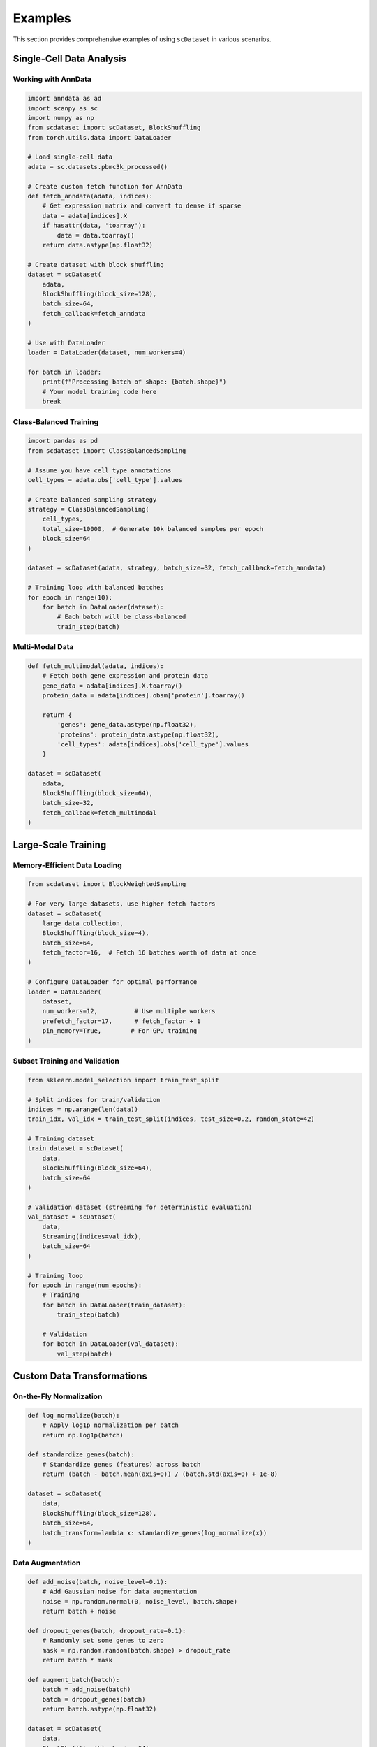 Examples
========

This section provides comprehensive examples of using ``scDataset`` in various scenarios.

Single-Cell Data Analysis
--------------------------

Working with AnnData
~~~~~~~~~~~~~~~~~~~~~

.. code-block:: python

   import anndata as ad
   import scanpy as sc
   import numpy as np
   from scdataset import scDataset, BlockShuffling
   from torch.utils.data import DataLoader
   
   # Load single-cell data
   adata = sc.datasets.pbmc3k_processed()
   
   # Create custom fetch function for AnnData
   def fetch_anndata(adata, indices):
       # Get expression matrix and convert to dense if sparse
       data = adata[indices].X
       if hasattr(data, 'toarray'):
           data = data.toarray()
       return data.astype(np.float32)
   
   # Create dataset with block shuffling
   dataset = scDataset(
       adata,
       BlockShuffling(block_size=128),
       batch_size=64,
       fetch_callback=fetch_anndata
   )
   
   # Use with DataLoader
   loader = DataLoader(dataset, num_workers=4)
   
   for batch in loader:
       print(f"Processing batch of shape: {batch.shape}")
       # Your model training code here
       break

Class-Balanced Training
~~~~~~~~~~~~~~~~~~~~~~~

.. code-block:: python

   import pandas as pd
   from scdataset import ClassBalancedSampling
   
   # Assume you have cell type annotations
   cell_types = adata.obs['cell_type'].values
   
   # Create balanced sampling strategy
   strategy = ClassBalancedSampling(
       cell_types, 
       total_size=10000,  # Generate 10k balanced samples per epoch
       block_size=64
   )
   
   dataset = scDataset(adata, strategy, batch_size=32, fetch_callback=fetch_anndata)
   
   # Training loop with balanced batches
   for epoch in range(10):
       for batch in DataLoader(dataset):
           # Each batch will be class-balanced
           train_step(batch)

Multi-Modal Data
~~~~~~~~~~~~~~~~

.. code-block:: python

   def fetch_multimodal(adata, indices):
       # Fetch both gene expression and protein data
       gene_data = adata[indices].X.toarray()
       protein_data = adata[indices].obsm['protein'].toarray()
       
       return {
           'genes': gene_data.astype(np.float32),
           'proteins': protein_data.astype(np.float32),
           'cell_types': adata[indices].obs['cell_type'].values
       }
   
   dataset = scDataset(
       adata,
       BlockShuffling(block_size=64),
       batch_size=32,
       fetch_callback=fetch_multimodal
   )

Large-Scale Training
--------------------

Memory-Efficient Data Loading
~~~~~~~~~~~~~~~~~~~~~~~~~~~~~~

.. code-block:: python

   from scdataset import BlockWeightedSampling
   
   # For very large datasets, use higher fetch factors
   dataset = scDataset(
       large_data_collection,
       BlockShuffling(block_size=4),
       batch_size=64,
       fetch_factor=16,  # Fetch 16 batches worth of data at once
   )
   
   # Configure DataLoader for optimal performance
   loader = DataLoader(
       dataset,
       num_workers=12,          # Use multiple workers
       prefetch_factor=17,      # fetch_factor + 1
       pin_memory=True,        # For GPU training
   )

Subset Training and Validation
~~~~~~~~~~~~~~~~~~~~~~~~~~~~~~~

.. code-block:: python

   from sklearn.model_selection import train_test_split
   
   # Split indices for train/validation
   indices = np.arange(len(data))
   train_idx, val_idx = train_test_split(indices, test_size=0.2, random_state=42)
   
   # Training dataset
   train_dataset = scDataset(
       data,
       BlockShuffling(block_size=64),
       batch_size=64
   )
   
   # Validation dataset (streaming for deterministic evaluation)
   val_dataset = scDataset(
       data,
       Streaming(indices=val_idx),
       batch_size=64
   )
   
   # Training loop
   for epoch in range(num_epochs):
       # Training
       for batch in DataLoader(train_dataset):
           train_step(batch)
       
       # Validation
       for batch in DataLoader(val_dataset):
           val_step(batch)

Custom Data Transformations
----------------------------

On-the-Fly Normalization
~~~~~~~~~~~~~~~~~~~~~~~~~

.. code-block:: python

   def log_normalize(batch):
       # Apply log1p normalization per batch
       return np.log1p(batch)
   
   def standardize_genes(batch):
       # Standardize genes (features) across batch
       return (batch - batch.mean(axis=0)) / (batch.std(axis=0) + 1e-8)
   
   dataset = scDataset(
       data,
       BlockShuffling(block_size=128),
       batch_size=64,
       batch_transform=lambda x: standardize_genes(log_normalize(x))
   )

Data Augmentation
~~~~~~~~~~~~~~~~~

.. code-block:: python

   def add_noise(batch, noise_level=0.1):
       # Add Gaussian noise for data augmentation
       noise = np.random.normal(0, noise_level, batch.shape)
       return batch + noise
   
   def dropout_genes(batch, dropout_rate=0.1):
       # Randomly set some genes to zero
       mask = np.random.random(batch.shape) > dropout_rate
       return batch * mask
   
   def augment_batch(batch):
       batch = add_noise(batch)
       batch = dropout_genes(batch)
       return batch.astype(np.float32)
   
   dataset = scDataset(
       data,
       BlockShuffling(block_size=64),
       batch_size=32,
       batch_transform=augment_batch
   )

Working with HuggingFace Datasets
----------------------------------

Basic Usage
~~~~~~~~~~~

.. code-block:: python

   from datasets import load_dataset
   
   # Load a HuggingFace dataset
   hf_dataset = load_dataset("your_username/your_dataset", split="train")
   
   # Simple usage
   dataset = scDataset(hf_dataset, Streaming(), batch_size=32)
   
   for batch in DataLoader(dataset):
       # batch will be a dictionary with dataset features
       print(batch.keys())

Custom Processing for HuggingFace Data
~~~~~~~~~~~~~~~~~~~~~~~~~~~~~~~~~~~~~~~

.. code-block:: python

   def process_hf_batch(batch):
       # Extract and process specific features
       features = np.array(batch['expression'])
       labels = np.array(batch['cell_type_id'])
       
       return {
           'features': features.astype(np.float32),
           'labels': labels.astype(np.int64)
       }
   
   dataset = scDataset(
       hf_dataset,
       BlockShuffling(block_size=128),
       batch_size=64,
       batch_transform=process_hf_batch
   )

Integration with PyTorch Lightning
-----------------------------------

.. code-block:: python

   import pytorch_lightning as pl
   from torch.utils.data import DataLoader
   
   class SingleCellDataModule(pl.LightningDataModule):
       def __init__(self, data_path, batch_size=64, num_workers=4):
           super().__init__()
           self.data_path = data_path
           self.batch_size = batch_size
           self.num_workers = num_workers
           
       def setup(self, stage=None):
           # Load your data
           self.data = load_data(self.data_path)
           
           # Split indices
           indices = np.arange(len(self.data))
           train_idx, val_idx = train_test_split(indices, test_size=0.2)
           
           # Create datasets
           self.train_dataset = scDataset(
               self.data,
               BlockShuffling(block_size=128),
               batch_size=self.batch_size
           )
           
           self.val_dataset = scDataset(
               self.data,
               Streaming(indices=val_idx),
               batch_size=self.batch_size
           )
       
       def train_dataloader(self):
           return DataLoader(
               self.train_dataset,
               num_workers=self.num_workers,
               prefetch_factor=2
           )
       
       def val_dataloader(self):
           return DataLoader(
               self.val_dataset,
               num_workers=self.num_workers,
               prefetch_factor=2
           )

Advanced Sampling Strategies
-----------------------------

Custom Weighted Sampling
~~~~~~~~~~~~~~~~~~~~~~~~~

.. code-block:: python

   # Create weights based on cell type frequency (inverse frequency weighting)
   cell_types = adata.obs['cell_type']
   type_counts = cell_types.value_counts()
   weights = 1.0 / type_counts[cell_types].values
   weights = weights / weights.sum()  # Normalize
   
   strategy = BlockWeightedSampling(
       weights=weights,
       total_size=5000,
       block_size=64,
       replace=True
   )
   
   dataset = scDataset(adata, strategy, batch_size=32)

Temporal Sampling for Time-Series Data
~~~~~~~~~~~~~~~~~~~~~~~~~~~~~~~~~~~~~~~

.. code-block:: python

   # Custom strategy for time-series single-cell data
   def create_temporal_indices(timepoints, window_size=5):
       indices = []
       for i in range(len(timepoints) - window_size + 1):
           indices.extend(range(i, i + window_size))
       return np.array(indices)
   
   temporal_indices = create_temporal_indices(adata.obs['timepoint'])
   
   dataset = scDataset(
       adata,
       Streaming(indices=temporal_indices),
       batch_size=32
   )

Performance Benchmarking
------------------------

.. code-block:: python

   import time
   from contextlib import contextmanager
   
   @contextmanager
   def timer():
       start = time.time()
       yield
       end = time.time()
       print(f"Time taken: {end - start:.2f} seconds")
   
   # Compare different configurations
   configs = [
       {'block_size': 32, 'fetch_factor': 1},
       {'block_size': 64, 'fetch_factor': 2},
       {'block_size': 128, 'fetch_factor': 4},
   ]
   
   for config in configs:
       dataset = scDataset(
           large_data,
           BlockShuffling(block_size=config['block_size']),
           batch_size=64,
           fetch_factor=config['fetch_factor']
       )
       
       loader = DataLoader(dataset, num_workers=4)
       
       with timer():
           for i, batch in enumerate(loader):
               if i >= 100:  # Test first 100 batches
                   break
       
       print(f"Config {config}: done")

Tips and Best Practices
------------------------

1. **Choose appropriate block sizes**: Larger blocks (128-512) work better for sequential data access, smaller blocks (16-64) for more randomness.

2. **Use fetch_factor > 1** for better I/O efficiency, especially with slow storage.

3. **Set prefetch_factor = fetch_factor + 1** in DataLoader for optimal performance.

4. **For validation**, use ``Streaming`` strategy for deterministic results.

5. **For large datasets**, consider using fewer workers but higher fetch_factor to reduce memory overhead.

6. **Profile your pipeline** to find the optimal configuration for your specific data and hardware setup.

